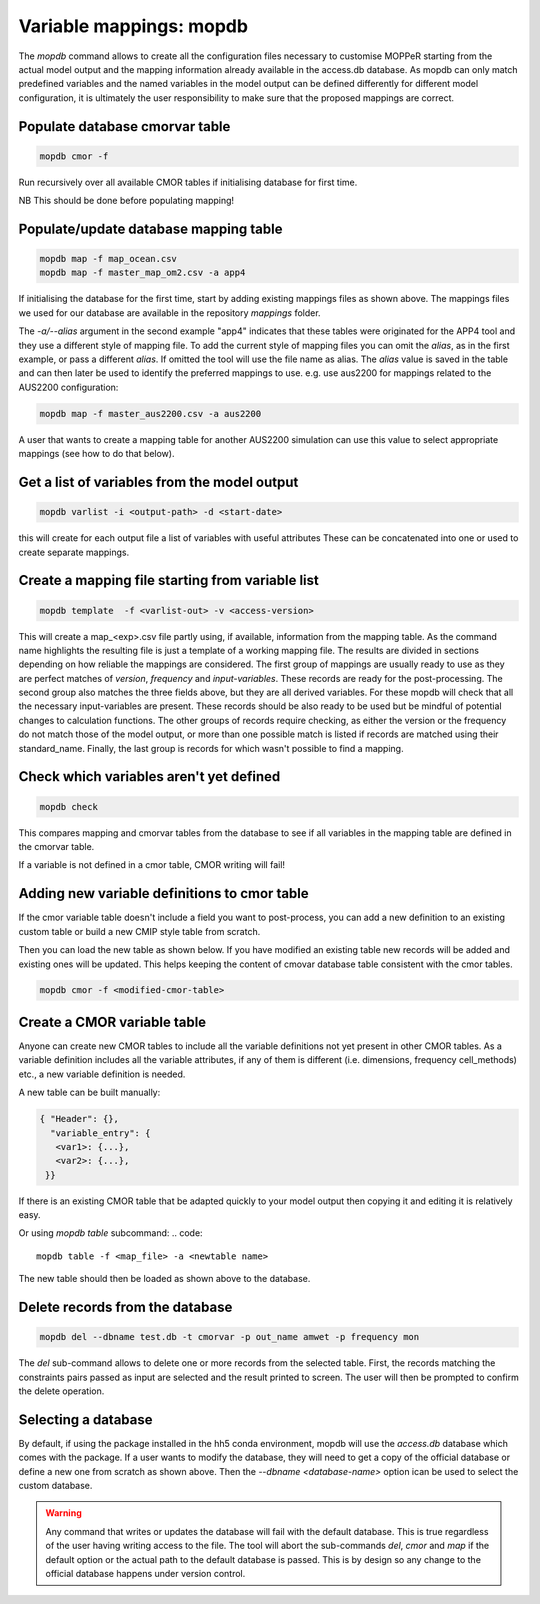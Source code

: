 Variable mappings: mopdb
========================

The `mopdb` command allows to create all the configuration files necessary to customise MOPPeR starting from the actual model output and the mapping information already available in the access.db database.
As mopdb can only match predefined variables and the named variables in the model output can be defined differently for different model configuration, it is ultimately the user responsibility to make sure that the proposed mappings are correct.


Populate database cmorvar table
-------------------------------

.. code::

   mopdb cmor -f

Run recursively over all available CMOR tables if initialising database for first time.

NB This should be done before populating mapping!


Populate/update database mapping table
--------------------------------------

.. code::

   mopdb map -f map_ocean.csv
   mopdb map -f master_map_om2.csv -a app4

If initialising the database for the first time, start by adding existing mappings files as shown above. The mappings files we used for our database are available in the repository `mappings` folder.

The `-a/--alias` argument in the second example "app4" indicates that these tables were originated for the APP4 tool and they use a different style of mapping file.
To add the current style of mapping files you can omit the `alias`, as in the first example, or pass a different `alias`.
If omitted the tool will use the file name as alias.
The `alias` value is saved in the table and can then later be used to identify the preferred mappings to use.
e.g. use aus2200 for mappings related to the AUS2200 configuration:

.. code::

    mopdb map -f master_aus2200.csv -a aus2200

A user that wants to create a mapping table for another AUS2200 simulation can use this value to select appropriate mappings (see how to do that below).

Get a list of variables from the model output
---------------------------------------------
.. code::

    mopdb varlist -i <output-path> -d <start-date>

this will create for each output file a list of variables with useful attributes
These can be concatenated into one or used to create separate mappings.

.. _varlist example:
.. dropdown:: Example output of varlist
   name;cmor_var;units;dimensions;frequency;realm;cell_methods;cmor_table;vtype;size;nsteps;filename;long_name;standard_name
   fld_s00i004;theta;K;time model_theta_level_number lat lon;mon;atmos;area: time: mean;CM2_mon;float32;9400320;12;cw323a.pm;THETA AFTER TIMESTEP;air_potential_temperature
   fld_s00i010;hus;1;time model_theta_level_number lat lon;mon;atmos;area: time: mean;CMIP6_Amon;float32;9400320;12;cw323a.pm;SPECIFIC HUMIDITY AFTER TIMESTEP;specific_humidity
   fld_s00i024;ts;K;time lat lon;mon;atmos;area: time: mean;CMIP6_Amon;float32;110592;12;cw323a.pm;SURFACE TEMPERATURE AFTER TIMESTEP;surface_temperature
   fld_s00i030;;1;time lat lon;mon;atmos;area: time: mean;;float32;110592;12;cw323a.pm;LAND MASK (No halo) (LAND=TRUE);land_binary_mask
   fld_s00i031;siconca;1;time lat lon;mon;atmos;area: time: mean;CMIP6_SImon;float32;110592;12;cw323a.pm;FRAC OF SEA ICE IN SEA AFTER TSTEP;sea_ice_area_fraction
   ...

Create a mapping file starting from variable list
-------------------------------------------------
.. code::

    mopdb template  -f <varlist-out> -v <access-version>

This will create a map_<exp>.csv file partly using, if available, information from the mapping table.
As the command name highlights the resulting file is just a template of a working mapping file. The results are divided in sections depending on how reliable the mappings are considered. 
The first group of mappings are usually ready to use as they are perfect matches of `version`, `frequency` and `input-variables`. These records are ready for the post-processing. The second group also matches the three fields above, but they are all derived variables. For these mopdb will check that all the necessary input-variables are present. These records should be also ready to be used but be mindful of potential changes to calculation functions.
The other groups of records require checking, as either the version or the frequency do not match those of the model output, or more than one possible match is listed if records are matched using their standard_name. Finally, the last group is records for which wasn't possible to find a mapping.

.. _template example:
.. dropdown:: Example output of template
   cmor_var;input_vars;calculation;units;dimensions;frequency;realm;cell_methods;positive;cmor_table;version;vtype;size;nsteps;filename;long_name;standard_name
   agesno;fld_s03i832;;day;time pseudo_level_1 lat lon;mon;landIce land;area: time: mean;;CMIP6_LImon;CM2;float32;1880064;12;cw323a.pm;CABLE SNOW AGE ON TILES;age_of_surface_snow
   amdry;fld_s30i403;;kg m-2;time lat lon;mon;atmos;area: time: mean;;CM2_mon;CM2;float32;110592;12;cw323a.pm;TOTAL COLUMN DRY MASS  RHO GRID;
   amwet;fld_s30i404;;kg m-2;time lat lon;mon;atmos;area: time: mean;;CM2_mon;CM2;float32;110592;12;cw323a.pm;TOTAL COLUMN WET MASS  RHO GRID;atmosphere_mass_per_unit_area
   ci;fld_s05i269;;1;time lat lon;mon;atmos;area: time: mean;;CMIP6_Amon;CM2;float32;110592;12;cw323a.pm;deep convection indicator;
   ...
   # Derived variables with matching version and frequency: Use with caution!;;;;;;;;;;;;;;;;
   baresoilFrac;fld_s03i317 fld_s03i395;extract_tilefrac(var[0],14,landfrac=var[1]);1;time pseudo_level_1 lat lon;mon;land;area: time: mean;;CMIP6_Lmon;CM2;float32;1880064;12;cw323a.pm;SURFACE TILE FRACTIONS;
   c3PftFrac;fld_s03i317 fld_s03i395;extract_tilefrac(var[0],[1,2,3,4,5,6,8,9,11],landfrac=var[1]);1;time pseudo_level_1 lat lon;mon;land;area: time: mean;;CMIP6_Lmon;CM2;float32;1880064;12;cw323a.pm;SURFACE TILE FRACTIONS; 
   # Variables definitions coming from different version;;;;;;;;;;;;;;;;
   rlntds;fld_s02i203;;W m-2;time lat lon;mon;ocean;area: time: mean; time: mean;;CMIP6_Omon;float32;110592;12;cw323a.pm;NET DN LW RAD FLUX:OPEN SEA:SEA MEAN;surface_net_downward_longwave_flux
   rssntds;fld_s01i203;;W m-2;time lat lon;mon;ocean;area: time: mean; time: mean;;CM2_mon;float32;110592;12;cw323a.pm;NET DN SW RAD FLUX:OPEN SEA:SEA MEAN;surface_net_downward_shortwave_flux
   # Variables with different frequency: Use with caution!;;;;;;;;;;;;;;;;
   rlntds;fld_s02i203;;W m-2;time lat lon;mon;ocean;area: time: mean; time: mean;;CMIP6_Omon;float32;110592;12;cw323a.pm;NET DN LW RAD FLUX:OPEN SEA:SEA MEAN;surface_net_downward_longwave_flux
   rssntds;fld_s01i203;;W m-2;time lat lon;mon;ocean;area: time: mean; time: mean;;CM2_mon;float32;110592;12;cw323a.pm;NET DN SW RAD FLUX:OPEN SEA:SEA MEAN;surface_net_downward_shortwave_flux
   # Variables matched using standard_name: Use with caution!;;;;;;;;;;;;;;;;
   ['huss-CMIP6_3hr', 'hus-CMIP6_6hrLev', 'hus4-CMIP6_6hrPlev', 'hus27-CMIP6_6hrPlevPt', 'hus7h-CMIP6_6hrPlevPt', 'huss-CMIP6_6hrPlevPt', 'hus-CMIP6_Amon', 'huss-CMIP6_Amon', 'hus-CMIP6_CFday', 'hus-CMIP6_CFmon', 'hus-CMIP6_CFsubhr', 'huss-CMIP6_CFsubhr', 'hus-CMIP6_day', 'huss-CMIP6_day', 'hus-CMIP6_E3hrPt', 'hus7h-CMIP6_E3hrPt', 'hus-CMIP6_Eday', 'hus850-CMIP6_Eday', 'hus-CMIP6_EdayZ', 'hus-CMIP6_Emon', 'hus27-CMIP6_Emon', 'hussLut-CMIP6_Emon', 'hus-CMIP6_Esubhr', 'huss-CMIP6_Esubhr', 'huss-AUS2200_A10min', 'hus-AUS2200_A1hr', 'huss-AUS2200_A1hr', 'hus24-AUS2200_A1hrPlev', 'hus3-AUS2200_A1hrPlev'];;;1;time model_theta_level_number lat lon;mon;;area: time: mean;;CMIP6_Amon;;float32;9400320;12;cw323a.pm;SPECIFIC HUMIDITY AFTER TIMESTEP;specific_humidity 
   ...
   # Derived variables: Use with caution!;;;;;;;;;;;;;;;;
   hus24;fld_s00i010 fld_s00i408;plevinterp(var[0], var[1], 24);1;time model_theta_level_number lat lon;mon;atmos;area: time: mean;;AUS2200_A1hrPlev;AUS2200;float32;9400320;12;cw323a.pm;SPECIFIC HUMIDITY AFTER TIMESTEP;specific_humidity
   sifllatstop;fld_s03i234 fld_s00i031;maskSeaIce(var[0],var[1]);1;time lat lon;mon;seaIce;area: time: mean;up;AUS2200_A1hr;AUS2200;float32;110592;12;cw323a.pm;FRAC OF SEA ICE IN SEA AFTER TSTEP;sea_ice_area_fraction
   theta24;fld_s00i004 fld_s00i408;plevinterp(var[0], var[1], 24);K;time model_theta_level_number lat lon;mon;atmos;area: time: mean;;AUS2200_A1hrPlev;AUS2200;float32;9400320;12;cw323a.pm;THETA AFTER TIMESTEP;air_potential_temperature
   # Variables without mapping;;;;;;;;;;;;;;;;
   fld_s00i211;;;1;time model_theta_level_number lat lon;mon;;area: time: mean;;;;float32;9400320;12;cw323a.pm;Convective cloud amount with anvil;
   fld_s00i253;;;;time model_rho_level_number lat lon;mon;;area: time: mean;;;;float32;9400320;12;cw323a.pm;DENSITY*R*R AFTER TIMESTEP;
   fld_s00i413;;;1;time pseudo_level lat lon;mon;;area: time: mean;;;;float32;552960;12;cw323a.pm;Sea ice concentration by categories;
   ...


Check which variables aren't yet defined
----------------------------------------
.. code::

   mopdb check 

This compares mapping and cmorvar tables from the database to see if all variables in the mapping table are defined in the cmorvar table. 

If a variable is not defined in a cmor table, CMOR writing will fail!


Adding new variable definitions to cmor table
---------------------------------------------

If the cmor variable table doesn't include a field you want to post-process, you can add a new definition to an existing custom table or build a new CMIP style table from scratch.

Then you can load the new table as shown below. If you have modified an existing table new records will be added and existing ones will be updated. This helps keeping the content of cmovar database table consistent with the cmor tables.

.. code::

    mopdb cmor -f <modified-cmor-table> 


Create a CMOR variable table
----------------------------
Anyone can create new CMOR tables to include all the variable definitions not yet present in other CMOR tables. As a variable definition includes all the variable attributes, if any of them is different (i.e. dimensions, frequency cell_methods) etc., a new variable definition is needed.

A new table can be built manually:

.. code::

   { "Header": {},
     "variable_entry": {
      <var1>: {...},
      <var2>: {...},
    }}

If there is an existing CMOR table that be adapted quickly to your model output then copying it and editing it is relatively easy. 

Or using `mopdb table` subcommand:
.. code:: 

    mopdb table -f <map_file> -a <newtable name>

The new table should then be loaded as shown above to the database.

Delete records from the database
--------------------------------

.. code:: 

    mopdb del --dbname test.db -t cmorvar -p out_name amwet -p frequency mon

The `del` sub-command allows to delete one or more records from the selected table. First, the records matching the constraints pairs passed as input are selected and the result printed to screen. The user will then be prompted to confirm the delete operation.


Selecting a database
--------------------

By default, if using the package installed in the hh5 conda environment, mopdb will use the `access.db` database which comes with the package.
If a user wants to modify the database, they will need to get a copy of the official database or define a new one from scratch as shown above.
Then the `--dbname <database-name>` option ican be used to select the custom database.
 
.. warning::
   Any command that writes or updates the database will fail with the default database. This is true regardless of the user having writing access to the file. The tool will abort the sub-commands `del`, `cmor` and `map` if the default option or the actual path to the default database is passed.
   This is by design so any change to the official database happens under version control.
